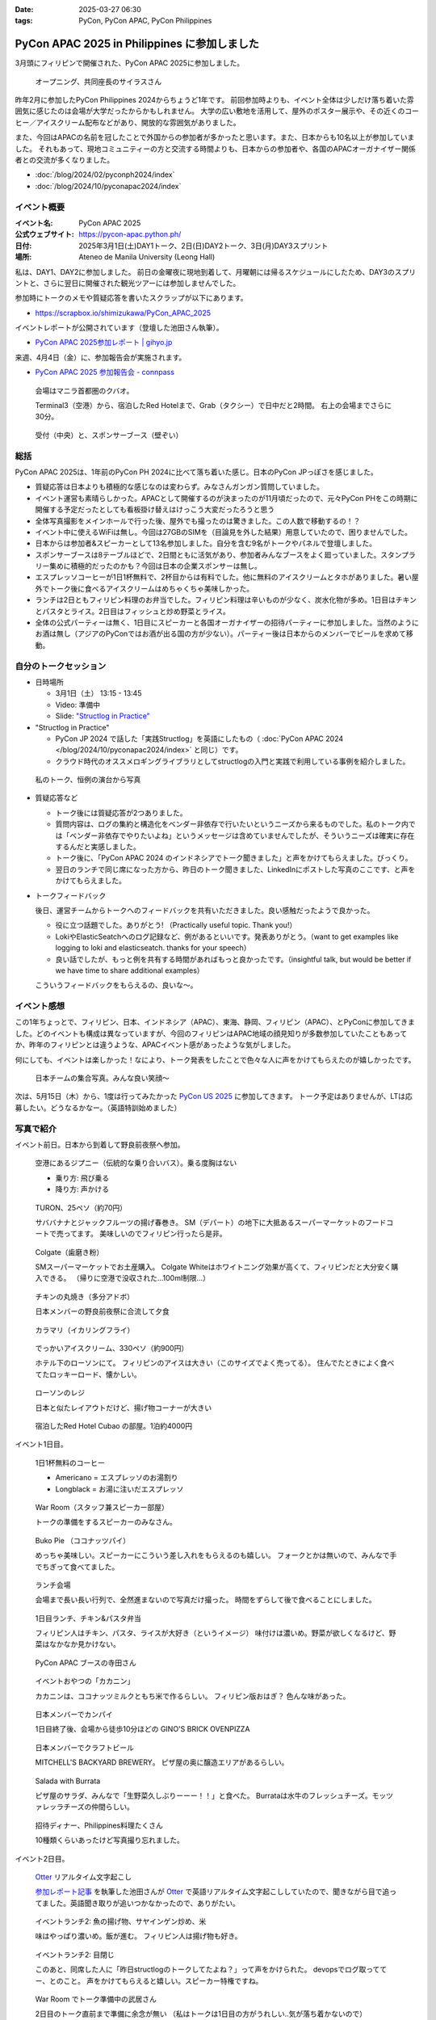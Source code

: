 :date: 2025-03-27 06:30
:tags: PyCon, PyCon APAC, PyCon Philippines

=================================================
PyCon APAC 2025 in Philippines に参加しました
=================================================

3月頭にフィリピンで開催された、PyCon APAC 2025に参加しました。

.. figure:: images/ph2025-day1-opening.*
   :width: 80%

   オープニング、共同座長のサイラスさん

昨年2月に参加したPyCon Philippines 2024からちょうど1年です。
前回参加時よりも、イベント全体は少しだけ落ち着いた雰囲気に感じたのは会場が大学だったからかもしれません。
大学の広い敷地を活用して、屋外のポスター展示や、その近くのコーヒー／アイスクリーム配布などがあり、開放的な雰囲気がありました。

また、今回はAPACの名前を冠したことで外国からの参加者が多かったと思います。また、日本からも10名以上が参加していました。
それもあって、現地コミュニティーの方と交流する時間よりも、日本からの参加者や、各国のAPACオーガナイザー関係者との交流が多くなりました。

- :doc:`/blog/2024/02/pyconph2024/index`
- :doc:`/blog/2024/10/pyconapac2024/index`


イベント概要
==============

:イベント名: PyCon APAC 2025
:公式ウェブサイト: https://pycon-apac.python.ph/
:日付: 2025年3月1日(土)DAY1トーク、2日(日)DAY2トーク、3日(月)DAY3スプリント
:場所: Ateneo de Manila University (Leong Hall)

私は、DAY1、DAY2に参加しました。
前日の金曜夜に現地到着して、月曜朝には帰るスケジュールにしたため、DAY3のスプリントと、さらに翌日に開催された観光ツアーには参加しませんでした。

参加時にトークのメモや質疑応答を書いたスクラップが以下にあります。

- https://scrapbox.io/shimizukawa/PyCon_APAC_2025

イベントレポートが公開されています（登壇した池田さん執筆）。

- `PyCon APAC 2025参加レポート | gihyo.jp <https://gihyo.jp/article/2025/03/pycon-apac-2025>`_

来週、4月4日（金）に、参加報告会が実施されます。

- `PyCon APAC 2025 参加報告会 - connpass <https://pyconjp.connpass.com/event/349628/>`_

.. figure:: images/ph2025-day0-venue.*
   :width: 80%

   会場はマニラ首都圏のクバオ。

   Terminal3（空港）から、宿泊したRed Hotelまで、Grab（タクシー）で日中だと2時間。
   右上の会場までさらに30分。

.. figure:: images/ph2025-day1-reception.*
   :width: 80%

   受付（中央）と、スポンサーブース（壁ぞい）

総括
=========

PyCon APAC 2025は、1年前のPyCon PH 2024に比べて落ち着いた感じ。日本のPyCon JPっぽさを感じました。

- 質疑応答は日本よりも積極的な感じなのは変わらず。みなさんガンガン質問していました。
- イベント運営も素晴らしかった。APACとして開催するのが決まったのが11月頃だったので、元々PyCon PHをこの時期に開催する予定だったとしても看板掛け替えはけっこう大変だったろうと思う
- 全体写真撮影をメインホールで行った後、屋外でも撮ったのは驚きました。この人数で移動するの！？
- イベント中に使えるWiFiは無し。今回は27GBのSIMを（目論見を外した結果）用意していたので、困りませんでした。
- 日本からは参加者&スピーカーとして13名参加しました。自分を含む9名がトークやパネルで登壇しました。
- スポンサーブースは8テーブルほどで、2日間ともに活気があり、参加者みんなブースをよく廻っていました。スタンプラリー集めに積極的だったのかも？今回は日本の企業スポンサーは無し。
- エスプレッソコーヒーが1日1杯無料で、2杯目からは有料でした。他に無料のアイスクリームとタホがありました。暑い屋外でトーク後に食べるアイスクリームはめちゃくちゃ美味しかった。
- ランチは2日ともフィリピン料理のお弁当でした。フィリピン料理は辛いものが少なく、炭水化物が多め。1日目はチキンとパスタとライス。2日目はフィッシュと炒め野菜とライス。
- 全体の公式パーティーは無く、1日目にスピーカーと各国オーガナイザーの招待パーティーに参加しました。当然のようにお酒は無し（アジアのPyConではお酒が出る国の方が少ない）。パーティー後は日本からのメンバーでビールを求めて移動。

自分のトークセッション
=========================

- 日時場所

  - 3月1日（土） 13:15 - 13:45
  - Video: 準備中
  - Slide: `"Structlog in Practice" <https://docs.google.com/presentation/d/1lBd0d2z6urUl0bqpGZmM1KJ1eEzaDVmrSJXMTy-ywuQ/edit>`_

- "Structlog in Practice"

  - PyCon JP 2024 で話した「実践Structlog」を英語にしたもの（ :doc:`PyCon APAC 2024 </blog/2024/10/pyconapac2024/index>` と同じ）です。
  - クラウド時代のオススメロギングライブラリとしてstructlogの入門と実践で利用している事例を紹介しました。

.. figure:: images/ph2025-day1-shimizukawa-talk.*
   :width: 80%

   私のトーク、恒例の演台から写真 

- 質疑応答など

  - トーク後には質疑応答が2つありました。
  - 質問内容は、ログの集約と構造化をベンダー非依存で行いたいというニーズから来るものでした。私のトーク内では「ベンダー非依存でやりたいよね」というメッセージは含めていませんでしたが、そういうニーズは確実に存在するんだと実感しました。
  - トーク後に、「PyCon APAC 2024 のインドネシアでトーク聞きました」と声をかけてもらえました。びっくり。
  - 翌日のランチで同じ席になった方から、昨日のトーク聞きました、LinkedInにポストした写真のここです、と声をかけてもらえました。

- トークフィードバック

  後日、運営チームからトークへのフィードバックを共有いただきました。良い感触だったようで良かった。

  - 役に立つ話題でした。ありがとう! （Practically useful topic. Thank you!）
  - LokiやElasticSeatchへのログ記録など、例があるといいです。発表ありがとう。（want to get examples like logging to loki and elasticseatch. thanks for your speech）
  - 良い話でしたが、もっと例を共有する時間があればもっと良かったです。（insightful talk, but would be better if we have time to share additional examples）

  こういうフィードバックをもらえるの、良いな～。

イベント感想
================

この1年ちょっとで、フィリピン、日本、インドネシア（APAC）、東海、静岡、フィリピン（APAC）、とPyConに参加してきました。どのイベントも構成は異なっていますが、今回のフィリピンはAPAC地域の顔見知りが多数参加していたこともあってか、昨年のフィリピンとは違うような、APACイベント感があったような気がしました。

何にしても、イベントは楽しかった！なにより、トーク発表をしたことで色々な人に声をかけてもらえたのが嬉しかったです。

.. figure:: images/ph2025-day2-jpteam.*
   :width: 80%

   日本チームの集合写真。みんな良い笑顔～

次は、5月15日（木）から、1度は行ってみたかった `PyCon US 2025`_ に参加してきます。
トーク予定はありませんが、LTは応募したい。どうなるかなー。（英語特訓始めました）

.. _PyCon US 2025: https://us.pycon.org/2025/



写真で紹介
==================

イベント前日。日本から到着して野良前夜祭へ参加。

.. figure:: images/ph2025-day0-naia3-jeepney.*
   :width: 80%

   空港にあるジプニー（伝統的な乗り合いバス）。乗る度胸はない

   * 乗り方: 飛び乗る
   * 降り方: 声かける

.. figure:: images/ph2025-day0-turon.*
   :width: 80%

   TURON、25ペソ（約70円）
   
   サババナナとジャックフルーツの揚げ春巻き。
   SM（デパート）の地下に大抵あるスーパーマーケットのフードコートで売ってます。
   美味しいのでフィリピン行ったら是非。

.. figure:: images/ph2025-day0-omiyage-colgate.*
   :width: 80%

   Colgate（歯磨き粉）

   SMスーパーマーケットでお土産購入。
   Colgate Whiteはホワイトニング効果が高くて、フィリピンだと大分安く購入できる。
   （帰りに空港で没収された…100ml制限…）

.. figure:: images/ph2025-day0-jpteam-chikin.*
   :width: 80%

   チキンの丸焼き（多分アドボ）

   日本メンバーの野良前夜祭に合流して夕食

.. figure:: images/ph2025-day0-jpteam-ikaring.*
   :width: 80%

   カラマリ（イカリングフライ）

.. figure:: images/ph2025-day0-lawson-icecream.*
   :width: 80%

   でっかいアイスクリーム、330ペソ（約900円）

   ホテル下のローソンにて。
   フィリピンのアイスは大きい（このサイズでよく売ってる）。
   住んでたときによく食べてたロッキーロード、懐かしい。

.. figure:: images/ph2025-day0-lawson.*
   :width: 80%

   ローソンのレジ
   
   日本と似たレイアウトだけど、揚げ物コーナーが大きい

.. figure:: images/ph2025-day0-redhotel.*
   :width: 80%

   宿泊したRed Hotel Cubao の部屋。1泊約4000円


イベント1日目。

.. figure:: images/ph2025-day1-coffee.*
   :width: 80%

   1日1杯無料のコーヒー

   * Americano = エスプレッソのお湯割り
   * Longblack = お湯に注いだエスプレッソ

.. figure:: images/ph2025-day1-warroom.*
   :width: 80%

   War Room（スタッフ兼スピーカー部屋）

   トークの準備をするスピーカーのみなさん。

.. figure:: images/ph2025-day1-treat-bukopie.*
   :width: 80%

   Buko Pie （ココナッツパイ）
   
   めっちゃ美味しい。スピーカーにこういう差し入れをもらえるのも嬉しい。
   フォークとかは無いので、みんなで手でちぎって食べてました。

.. figure:: images/ph2025-day1-lunch-space.*
   :width: 80%

   ランチ会場

   会場まで長い長い行列で、全然進まないので写真だけ撮った。
   時間をずらして後で食べることにしました。

.. figure:: images/ph2025-day1-lunch-chikin.*
   :width: 80%

   1日目ランチ、チキン&パスタ弁当

   フィリピン人はチキン、パスタ、ライスが大好き（というイメージ）
   味付けは濃いめ。野菜が欲しくなるけど、野菜はなかなか見かけない。

.. figure:: images/ph2025-day1-booth-apac.*
   :width: 80%

   PyCon APAC ブースの寺田さん

.. figure:: images/ph2025-day1-snack-kakanin.*
   :width: 80%

   イベントおやつの「カカニン」

   カカニンは、ココナッツミルクともち米で作るらしい。
   フィリピン版おはぎ？ 色んな味があった。

.. figure:: images/ph2025-day1-ginos-member1.*
   :width: 80%

   日本メンバーでカンパイ

   1日目終了後、会場から徒歩10分ほどの GINO'S BRICK OVENPIZZA

.. figure:: images/ph2025-day1-ginos-member2.*
   :width: 80%

   日本メンバーでクラフトビール

   MITCHELL'S BACKYARD BREWERY。
   ピザ屋の奥に醸造エリアがあるらしい。

.. figure:: images/ph2025-day1-ginos-salada.*
   :width: 80%

   Salada with Burrata

   ピザ屋のサラダ、みんなで「生野菜久しぶりーーー！！」と食べた。
   Burrataは水牛のフレッシュチーズ。モッツァレッラチーズの仲間らしい。

.. figure:: images/ph2025-day1-inviting-dinner.*
   :width: 80%

   招待ディナー、Philippines料理たくさん

   10種類くらいあったけど写真撮り忘れました。

イベント2日目。

.. figure:: images/ph2025-day2-transcript.*
   :width: 80%

   Otter_ リアルタイム文字起こし

   `参加レポート記事 <https://gihyo.jp/article/2025/03/pycon-apac-2025>`_ を執筆した池田さんが Otter_ で英語リアルタイム文字起こししていたので、聞きながら目で追ってました。英語聞き取りが追いつかなかったので、ありがたい。

.. _Otter: https://otter.ai/

.. figure:: images/ph2025-day2-lunch-fish.*
   :width: 80%

   イベントランチ2: 魚の揚げ物、サヤインゲン炒め、米

   味はやっぱり濃いめ。飯が進む。
   フィリピン人は揚げ物も好き。

.. figure:: images/ph2025-day2-lunch-people.*
   :width: 80%

   イベントランチ2: 目閉じ

   このあと、同席した人に「昨日structlogのトークしてたよね？」って声をかけられた。
   devopsでログ取っててー、とのこと。
   声をかけてもらえると嬉しい。スピーカー特権ですね。

.. figure:: images/ph2025-day2-warroom-working.*
   :width: 80%

   War Room でトーク準備中の武居さん

   2日目のトーク直前まで準備に余念が無い
   （私はトークは1日目の方がうれしい..気が落ち着かないので）

.. figure:: images/ph2025-day2-icecream-vendor.*
   :width: 80%

   イベントの無料アイス

   フィリピン人はアイス好き（という印象）
   主催メンバーに「あの無料アイスは何？」と聞いたら、サプライズで用意したとのこと。
   コーヒーは高くて無料にてきなかったけど、アイスはできたらしい。

.. figure:: images/ph2025-day2-icecream-takei.*
   :width: 80%

   「この年になってもまだ挑戦できる」

   と、英語トーク初登壇をやり遂げた武居さん。
   「一仕事終えた後のアイス美味しい。」

.. figure:: images/ph2025-day2-taho.*
   :width: 80%

   イベントの無料タホ

   アイス屋さんが “タホ” も配ってました。

   「タホ」はタガログ語で「豆腐」。
   温かい豆腐、サゴ（タピオカぽい）、黒蜜をカップに入れてくれる

.. figure:: images/ph2025-day2-snack-pizza.*
   :width: 80%

   イベントおやつ2: ピザ

   フィリピン人はピザも好き（という体感。イートインできるピザ屋が多め）

.. figure:: images/ph2025-day2-gathering.*
   :width: 80%

   集合写真（後ろから）

.. figure:: images/ph2025-day2-elias-brewing.*
   :width: 80%

   日本から参加したみなさん
   
   イベント後に、Elias Wicked Ales & Spirits へGrabで移動。
   醸造エリアに入れてくれたので、記念撮影しました。

.. figure:: images/ph2025-day2-elias-menuboard.*
   :width: 80%

   クラフトビールのメニューボード

   Untapped_ でチェックインするとメニューボードに人が表示されて、楽しい。

.. _Untapped: https://untappd.com/

.. figure:: images/ph2025-day2-elias-shrimp.*
   :width: 80%

   SHRIMP GAMBAS（エビのガンバス）

   海老のピリ辛炒め。味は濃い。
   Philippinesの料理らしい。

.. figure:: images/ph2025-day2-elias-sisig.*
   :width: 80%

   Sisig（シシグ）

   Philippinesの伝統料理。
   豚コマをしょう油、 酢、にんにく、唐辛子で炒め。味は濃い。
   これは辛くなかった。

.. figure:: images/ph2025-day2-elias-streetfood.*
   :width: 80%

   ストリートフード大皿（内訳不明）

   おでんの具っぽい串、えびせん、イカ？


イベント翌日。

.. figure:: images/ph2025-day3-fruitas.*
   :width: 80%

   Fruitas のブコジュース（ココナッツジュース）

   ココナッツジュースはこれ一択（生ココナッツを除く）。
   空港の制限エリアで1本100ペソ（300円）だったので2本買って帰りました。
   ちなみに、街では75ペソだったと思う。

おしまい。

